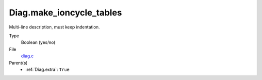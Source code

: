 Diag.make_ioncycle_tables
=========================
Multi-line description, must keep indentation.

Type
  Boolean (yes/no)

File
  `diag.c <https://github.com/agnwinds/python/blob/master/source/diag.c>`_


Parent(s)
  * :ref:`Diag.extra`: ``True``


